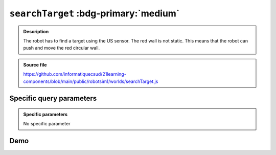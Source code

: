 .. _searchTarget.rst:

``searchTarget`` :bdg-primary:`medium`
######################################

..  admonition:: Description
    :class: tip

    The robot has to find a target using the US sensor. The red wall is not
    static. This means that the robot can push and move the red circular wall.

..  admonition:: Source file

    https://github.com/informatiquecsud/21learning-components/blob/main/public/robotsim1/worlds/searchTarget.js

Specific query parameters
=========================

.. admonition:: Specific parameters

    No specific parameter
    
Demo
====

..  pyrobotsim::
    :world: searchTarget
    :height: 700px
    :scrollx: 0
    :scrolly: 0
    :zoom: -1
    :hsplit: 500
    :vsplit: 1

    from mbrobot import *

